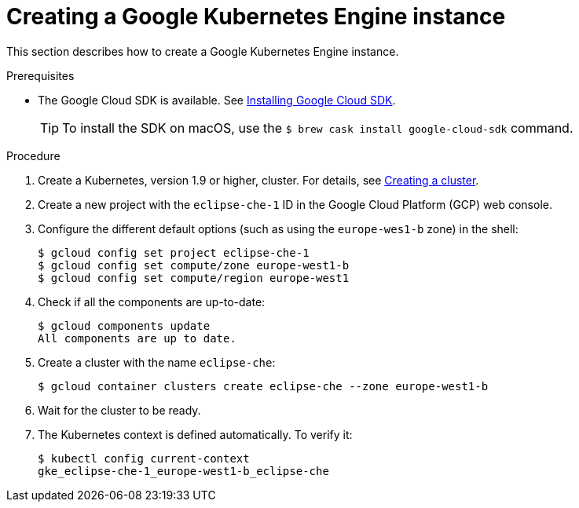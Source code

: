// Module included in the following assemblies:
//
// installing-{prod-id-short}-on-google-cloud-platform
// preparing-google-cloud-platform-for-installing-che

[id="creating-a-google-kubernetes-engine-instance_{context}"]
= Creating a Google Kubernetes Engine instance

This section describes how to create a Google Kubernetes Engine instance.


.Prerequisites

* The Google Cloud SDK is available. See link:https://cloud.google.com/sdk/install[Installing Google Cloud SDK].
+
[TIP]
====
To install the SDK on macOS, use the `$ brew cask install google-cloud-sdk` command.
====

.Procedure

. Create a Kubernetes, version 1.9 or higher, cluster. For details, see https://cloud.google.com/kubernetes-engine/docs/how-to/creating-a-cluster[Creating a cluster].

. Create a new project with the `eclipse-che-1` ID in the Google Cloud Platform (GCP) web console.

. Configure the different default options (such as using the `europe-wes1-b` zone) in the shell:
+
----
$ gcloud config set project eclipse-che-1
$ gcloud config set compute/zone europe-west1-b
$ gcloud config set compute/region europe-west1
----

. Check if all the components are up-to-date:
+
----
$ gcloud components update
All components are up to date.
----

. Create a cluster with the name `eclipse-che`:
+
----
$ gcloud container clusters create eclipse-che --zone europe-west1-b
----

. Wait for the cluster to be ready.

. The Kubernetes context is defined automatically. To verify it:
+
----
$ kubectl config current-context
gke_eclipse-che-1_europe-west1-b_eclipse-che
----
